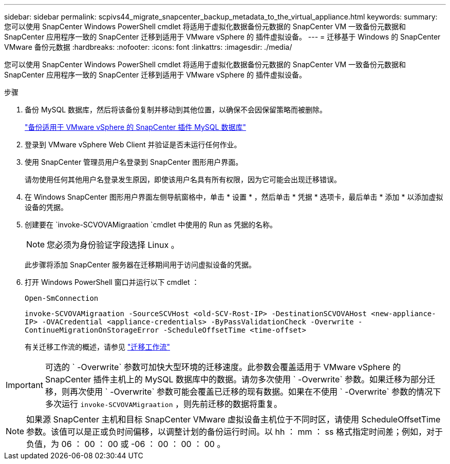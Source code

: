 ---
sidebar: sidebar 
permalink: scpivs44_migrate_snapcenter_backup_metadata_to_the_virtual_appliance.html 
keywords:  
summary: 您可以使用 SnapCenter Windows PowerShell cmdlet 将适用于虚拟化数据备份元数据的 SnapCenter VM 一致备份元数据和 SnapCenter 应用程序一致的 SnapCenter 迁移到适用于 VMware vSphere 的 插件虚拟设备。 
---
= 迁移基于 Windows 的 SnapCenter VMware 备份元数据
:hardbreaks:
:nofooter: 
:icons: font
:linkattrs: 
:imagesdir: ./media/


[role="lead"]
您可以使用 SnapCenter Windows PowerShell cmdlet 将适用于虚拟化数据备份元数据的 SnapCenter VM 一致备份元数据和 SnapCenter 应用程序一致的 SnapCenter 迁移到适用于 VMware vSphere 的 插件虚拟设备。

.步骤
. 备份 MySQL 数据库，然后将该备份复制并移动到其他位置，以确保不会因保留策略而被删除。
+
link:scpivs44_back_up_the_snapcenter_plug-in_for_vmware_vsphere_mysql_database.html["备份适用于 VMware vSphere 的 SnapCenter 插件 MySQL 数据库"]

. 登录到 VMware vSphere Web Client 并验证是否未运行任何作业。
. 使用 SnapCenter 管理员用户名登录到 SnapCenter 图形用户界面。
+
请勿使用任何其他用户名登录发生原因，即使该用户名具有所有权限，因为它可能会出现迁移错误。

. 在 Windows SnapCenter 图形用户界面左侧导航窗格中，单击 * 设置 * ，然后单击 * 凭据 * 选项卡，最后单击 * 添加 * 以添加虚拟设备的凭据。
. 创建要在 `invoke-SCVOVAMigraation `cmdlet 中使用的 Run as 凭据的名称。
+

NOTE: 您必须为身份验证字段选择 Linux 。

+
此步骤将添加 SnapCenter 服务器在迁移期间用于访问虚拟设备的凭据。

. 打开 Windows PowerShell 窗口并运行以下 cmdlet ：
+
`Open-SmConnection`

+
`invoke-SCVOVAMigraation -SourceSCVHost <old-SCV-Rost-IP> -DestinationSCVOVAHost <new-appliance-IP> -OVACredential <appliance-credentials> -ByPassValidationCheck -Overwrite -ContinueMigrationOnStorageError -ScheduleOffsetTime <time-offset>`

+
有关迁移工作流的概述，请参见 link:scpivs44_migration_overview.html#migration_workflow["迁移工作流"]




IMPORTANT: 可选的 ` -Overwrite` 参数可加快大型环境的迁移速度。此参数会覆盖适用于 VMware vSphere 的 SnapCenter 插件主机上的 MySQL 数据库中的数据。请勿多次使用 ` -Overwrite` 参数。如果迁移为部分迁移，则再次使用 ` -Overwrite` 参数可能会覆盖已迁移的现有数据。如果在不使用 ` -Overwrite` 参数的情况下多次运行 `invoke-SCVOVAMigraation` ，则先前迁移的数据将重复。


NOTE: 如果源 SnapCenter 主机和目标 SnapCenter VMware 虚拟设备主机位于不同时区，请使用 ScheduleOffsetTime 参数。该值可以是正或负时间偏移，以调整计划的备份运行时间。以 hh ： mm ： ss 格式指定时间差；例如，对于负值，为 06 ： 00 ： 00 或 -06 ： 00 ： 00 ： 00 。
